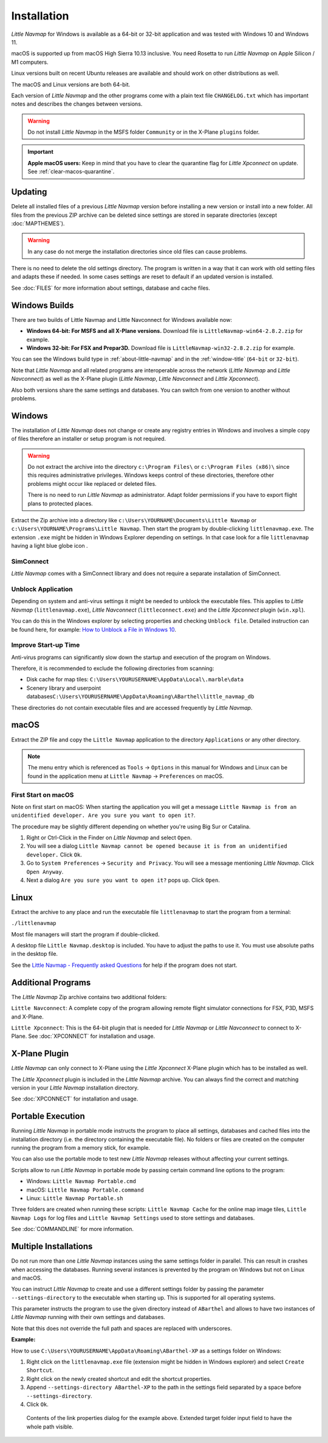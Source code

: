 Installation
------------

*Little Navmap* for Windows is available as a 64-bit or 32-bit application and was tested with
Windows 10 and Windows 11.

macOS is supported up from macOS High Sierra 10.13 inclusive. You need Rosetta to run *Little Navmap* on Apple Silicon / M1 computers.

Linux versions built on recent Ubuntu releases are available and should work on other distributions as well.

The macOS and Linux versions are both 64-bit.

Each version of *Little Navmap* and the other programs come with a plain text file ``CHANGELOG.txt``
which has important notes and describes the changes between versions.

.. warning::

    Do not install *Little Navmap* in the MSFS folder ``Community`` or in the X-Plane ``plugins`` folder.

.. important::

    **Apple macOS users:** Keep in mind that you have to clear the quarantine flag for *Little Xpconnect* on update. See
    :ref:`clear-macos-quarantine`.

.. _installation-updating:

Updating
~~~~~~~~

Delete all installed files of a previous *Little Navmap* version before
installing a new version or install into a new folder.
All files from the previous ZIP archive can be
deleted since settings are stored in separate directories (except :doc:`MAPTHEMES`).

.. warning::

    In any case do not merge the installation directories since old files can cause problems.

There is no need to delete the old settings directory. The program is
written in a way that it can work with old setting files and adapts these if needed. In some cases
settings are reset to default if an updated version is installed.

See :doc:`FILES` for more information about settings, database and cache files.

Windows Builds
~~~~~~~~~~~~~~~~~~~

There are two builds of Little Navmap and Little Navconnect for Windows available now:

-  **Windows 64-bit: For MSFS and all X-Plane versions.** Download file is ``LittleNavmap-win64-2.8.2.zip`` for example.
-  **Windows 32-bit: For FSX and Prepar3D.** Download file is ``LittleNavmap-win32-2.8.2.zip`` for example.

You can see the Windows build type in :ref:`about-little-navmap` and in the :ref:`window-title` (``64-bit`` or ``32-bit``).

Note that *Little Navmap* and all related programs are interoperable across the network (*Little Navmap* and *Little Navconnect*)
as well as the X-Plane plugin (*Little Navmap*, *Little Navconnect* and *Little Xpconnect*).

Also both versions share the same settings and databases. You can switch from one version to another without problems.

Windows
~~~~~~~

The installation of *Little Navmap* does not change or create any registry entries
in Windows and involves a simple copy of files therefore an installer
or setup program is not required.

.. warning::

    Do not extract the archive into the directory ``c:\Program Files\`` or
    ``c:\Program Files (x86)\`` since this requires administrative
    privileges. Windows keeps control of these directories, therefore other
    problems might occur like replaced or deleted files.

    There is no need to run *Little Navmap* as administrator.
    Adapt folder permissions if you have to export flight plans to protected places.

Extract the Zip archive into a directory like
``c:\Users\YOURNAME\Documents\Little Navmap`` or
``c:\Users\YOURNAME\Programs\Little Navmap``.
Then start the program by double-clicking ``littlenavmap.exe``. The
extension ``.exe`` might be hidden in Windows Explorer depending on
settings. In that case look for a file ``littlenavmap`` having a light
blue globe icon |Little Navmap Icon|.

SimConnect
^^^^^^^^^^^^^^^^^^^^^^^^^^^^^

*Little Navmap* comes with a SimConnect library and
does not require a separate installation of SimConnect.

.. _unblock-application:

Unblock Application
^^^^^^^^^^^^^^^^^^^^^

Depending on system and anti-virus settings it might be needed to unblock the executable files.
This applies to *Little Navmap* (``littlenavmap.exe``), *Little Navconnect* (``littleconnect.exe``) and the *Little Xpconnect* plugin (``win.xpl``).

You can do this in the Windows explorer by selecting properties and checking ``Unblock file``.
Detailed instruction can be found here, for example:
`How to Unblock a File in Windows 10 <https://mywindowshub.com/how-to-unblock-a-file-in-windows-10/>`__.

Improve Start-up Time
^^^^^^^^^^^^^^^^^^^^^

Anti-virus programs can significantly slow down the startup and execution
of the program on Windows.

Therefore, it is recommended to exclude the following directories from
scanning:

-  Disk cache for map tiles:
   ``C:\Users\YOURUSERNAME\AppData\Local\.marble\data``
-  Scenery library and userpoint
   databases\ ``C:\Users\YOURUSERNAME\AppData\Roaming\ABarthel\little_navmap_db``

These directories do not contain executable files and are accessed
frequently by *Little Navmap*.

macOS
~~~~~

Extract the ZIP file and copy the ``Little Navmap`` application to the
directory ``Applications`` or any other directory.

.. note::

     The menu entry which is referenced as ``Tools`` -> ``Options`` in this manual
     for Windows and Linux
     can be found in the application menu at ``Little Navmap`` -> ``Preferences`` on macOS.

First Start on macOS
^^^^^^^^^^^^^^^^^^^^^^^^^^^^^^^

Note on first start on macOS: When starting the application you will
get a message ``Little Navmap is from an unidentified developer. Are you sure you want to open it?``.

The procedure may be slightly different depending on whether you're using Big Sur or Catalina.

#. Right or Ctrl-Click in the Finder on *Little Navmap* and select ``Open``.
#. You will see a dialog ``Little Navmap cannot be opened because it is from an unidentified developer.`` Click ``Ok``.
#. Go to ``System Preferences`` -> ``Security and Privacy``. You will see a message mentioning
   *Little Navmap*. Click ``Open Anyway``.
#. Next a dialog ``Are you sure you want to open it?`` pops up. Click ``Open``.

Linux
~~~~~

Extract the archive to any place and run the executable file
``littlenavmap`` to start the program from a terminal:

``./littlenavmap``

Most file managers will start the program if double-clicked.

A desktop file ``Little Navmap.desktop`` is included.
You have to adjust the paths to use it. You must use absolute paths in the desktop file.

See the `Little Navmap - Frequently asked Questions <https://albar965.github.io/littlenavmap-faq.html>`__ for help if the program does not start.

Additional Programs
~~~~~~~~~~~~~~~~~~~~~~~~~~~~~~~~~~~~~~~~~~~~~~~~~~~~~~~~~~~~~~~~~~~~~~

The *Little Navmap* Zip archive contains two additional
folders:

``Little Navconnect``: A complete copy of the program allowing remote
flight simulator connections for FSX, P3D, MSFS and X-Plane.

``Little Xpconnect``: This is the 64-bit plugin that is needed for
*Little Navmap* or *Little Navconnect* to connect to X-Plane. See :doc:`XPCONNECT` for installation and usage.

.. _xplane-plugin:

X-Plane Plugin
~~~~~~~~~~~~~~~~~~~~

*Little Navmap* can only connect to X-Plane using the *Little Xpconnect*
X-Plane plugin which has to be installed as well.

The *Little Xpconnect* plugin is included in the *Little Navmap* archive. You can always find the
correct and matching version in your *Little Navmap* installation directory.

See :doc:`XPCONNECT` for installation and usage.

.. _portable-execution:

Portable Execution
~~~~~~~~~~~~~~~~~~~~~~~~~~

Running *Little Navmap* in portable mode instructs the program to place all settings, databases and
cached files into the installation directory (i.e. the directory containing the executable file).
No folders or files are created on the computer running the program from a memory stick, for
example.

You can also use the portable mode to test new *Little Navmap* releases without affecting your
current settings.

Scripts allow to run *Little Navmap* in portable mode by passing certain command line options to the program:

- Windows: ``Little Navmap Portable.cmd``
- macOS: ``Little Navmap Portable.command``
- Linux: ``Little Navmap Portable.sh``

Three folders are created when running these scripts: ``Little Navmap Cache`` for the online map image tiles,
``Little Navmap Logs`` for log files and ``Little Navmap Settings`` used to store settings and databases.

See :doc:`COMMANDLINE` for more information.

Multiple Installations
~~~~~~~~~~~~~~~~~~~~~~~~~~

Do not run more than one *Little Navmap* instances using the same settings folder in parallel. This
can result in crashes when accessing the databases.
Running several instances is prevented by the program on Windows but not on Linux and macOS.

You can instruct *Little Navmap* to create and use a different settings folder by passing the
parameter ``--settings-directory`` to the executable when starting up. This is supported for all operating systems.

This parameter instructs the program to use the given directory instead of ``ABarthel``
and allows to have two instances of *Little Navmap* running with their own settings
and databases.

Note that this does not override the full path and spaces are replaced with underscores.

**Example:**

How to use ``C:\Users\YOURUSERNAME\AppData\Roaming\ABarthel-XP`` as a settings folder on Windows:

#.  Right click on the ``littlenavmap.exe`` file (extension might be hidden in Windows explorer) and select ``Create Shortcut``.
#.  Right click on the newly created shortcut and edit the shortcut properties.
#.  Append ``--settings-directory ABarthel-XP`` to the path in the settings field separated by a space before ``--settings-directory``.
#.  Click ``Ok``.

.. figure:: ../images/winshortcut.jpg

          Contents of the link properties dialog for the example above. Extended target folder input field to have the whole path visible.


.. |Little Navmap Icon| image:: ../images/littlenavmap.svg
